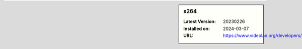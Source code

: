 .. sidebar:: x264

   :Latest Version: 20230226
   :Installed on: 2024-03-07
   :URL: https://www.videolan.org/developers/x264.html
